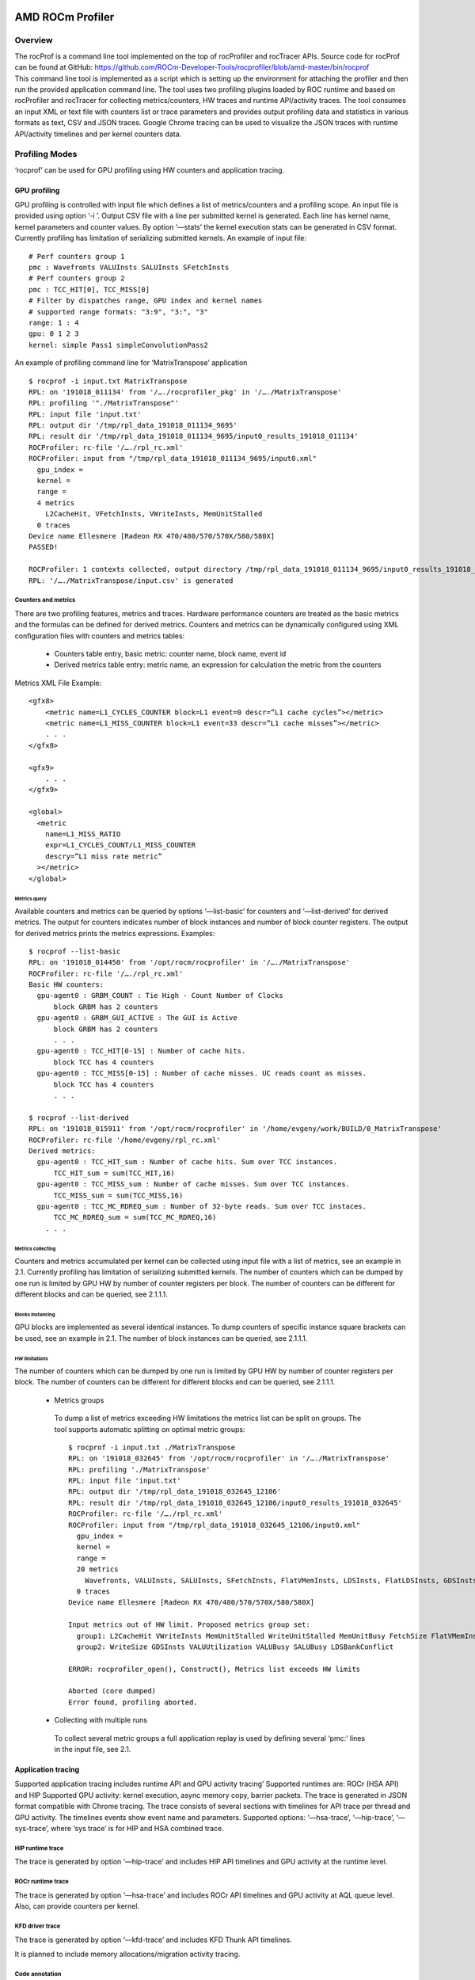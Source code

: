 
.. _ROCm-Tools:


=====================
AMD ROCm Profiler
=====================

Overview
********

| The rocProf is a command line tool implemented on the top of
  rocProfiler and rocTracer APIs. Source code for rocProf can be found
  at GitHub:
  `https://github.com/ROCm-Developer-Tools/rocprofiler/blob/amd-master/bin/rocprof <https://github.com/ROCm-Developer-Tools/rocprofiler/blob/amd-master/bin/rocprof>`__

| This command line tool is implemented as a script which is setting up the environment for attaching the profiler and then run the provided
  application command line. The tool uses two profiling plugins loaded by ROC runtime and based on rocProfiler and rocTracer for collecting
  metrics/counters, HW traces and runtime API/activity traces. The tool consumes an input XML or text file with counters list or trace
  parameters and provides output profiling data and statistics in various formats as text, CSV and JSON traces. Google Chrome tracing
  can be used to visualize the JSON traces with runtime API/activity timelines and per kernel counters data.


Profiling Modes
***************

‘rocprof’ can be used for GPU profiling using HW counters and
application tracing.


GPU profiling
+++++++++++++

GPU profiling is controlled with input file which defines a list of
metrics/counters and a profiling scope. An input file is provided using
option ‘-i ’. Output CSV file with a line per submitted kernel is
generated. Each line has kernel name, kernel parameters and counter
values. By option ‘—stats’ the kernel execution stats can be generated
in CSV format. Currently profiling has limitation of serializing
submitted kernels. An example of input file:

::

      # Perf counters group 1
      pmc : Wavefronts VALUInsts SALUInsts SFetchInsts
      # Perf counters group 2
      pmc : TCC_HIT[0], TCC_MISS[0]
      # Filter by dispatches range, GPU index and kernel names
      # supported range formats: "3:9", "3:", "3"
      range: 1 : 4
      gpu: 0 1 2 3
      kernel: simple Pass1 simpleConvolutionPass2

An example of profiling command line for ‘MatrixTranspose’ application

::

   $ rocprof -i input.txt MatrixTranspose
   RPL: on '191018_011134' from '/…./rocprofiler_pkg' in '/…./MatrixTranspose'
   RPL: profiling '"./MatrixTranspose"'
   RPL: input file 'input.txt'
   RPL: output dir '/tmp/rpl_data_191018_011134_9695'
   RPL: result dir '/tmp/rpl_data_191018_011134_9695/input0_results_191018_011134'
   ROCProfiler: rc-file '/…./rpl_rc.xml'
   ROCProfiler: input from "/tmp/rpl_data_191018_011134_9695/input0.xml"
     gpu_index =
     kernel =
     range =
     4 metrics
       L2CacheHit, VFetchInsts, VWriteInsts, MemUnitStalled
     0 traces
   Device name Ellesmere [Radeon RX 470/480/570/570X/580/580X]
   PASSED!

   ROCProfiler: 1 contexts collected, output directory /tmp/rpl_data_191018_011134_9695/input0_results_191018_011134
   RPL: '/…./MatrixTranspose/input.csv' is generated

Counters and metrics
--------------------

There are two profiling features, metrics and traces. Hardware
performance counters are treated as the basic metrics and the formulas
can be defined for derived metrics. Counters and metrics can be
dynamically configured using XML configuration files with counters and
metrics tables:

 - Counters table entry, basic metric: counter name, block name, event
   id
 - Derived metrics table entry: metric name, an expression for
   calculation the metric from the counters

Metrics XML File Example:

::

   <gfx8>
       <metric name=L1_CYCLES_COUNTER block=L1 event=0 descr=”L1 cache cycles”></metric>
       <metric name=L1_MISS_COUNTER block=L1 event=33 descr=”L1 cache misses”></metric>
       . . .
   </gfx8>

   <gfx9>
       . . .
   </gfx9>

   <global>
     <metric
       name=L1_MISS_RATIO
       expr=L1_CYCLES_COUNT/L1_MISS_COUNTER
       descry=”L1 miss rate metric”
     ></metric>
   </global>

Metrics query
~~~~~~~~~~~~~

Available counters and metrics can be queried by options ‘—list-basic’
for counters and ‘—list-derived’ for derived metrics. The output for
counters indicates number of block instances and number of block counter
registers. The output for derived metrics prints the metrics
expressions. Examples:

::

   $ rocprof --list-basic
   RPL: on '191018_014450' from '/opt/rocm/rocprofiler' in '/…./MatrixTranspose'
   ROCProfiler: rc-file '/…./rpl_rc.xml'
   Basic HW counters:
     gpu-agent0 : GRBM_COUNT : Tie High - Count Number of Clocks
         block GRBM has 2 counters
     gpu-agent0 : GRBM_GUI_ACTIVE : The GUI is Active
         block GRBM has 2 counters
         . . .
     gpu-agent0 : TCC_HIT[0-15] : Number of cache hits.
         block TCC has 4 counters
     gpu-agent0 : TCC_MISS[0-15] : Number of cache misses. UC reads count as misses.
         block TCC has 4 counters
         . . .

   $ rocprof --list-derived
   RPL: on '191018_015911' from '/opt/rocm/rocprofiler' in '/home/evgeny/work/BUILD/0_MatrixTranspose'
   ROCProfiler: rc-file '/home/evgeny/rpl_rc.xml'
   Derived metrics:
     gpu-agent0 : TCC_HIT_sum : Number of cache hits. Sum over TCC instances.
         TCC_HIT_sum = sum(TCC_HIT,16)
     gpu-agent0 : TCC_MISS_sum : Number of cache misses. Sum over TCC instances.
         TCC_MISS_sum = sum(TCC_MISS,16)
     gpu-agent0 : TCC_MC_RDREQ_sum : Number of 32-byte reads. Sum over TCC instaces.
         TCC_MC_RDREQ_sum = sum(TCC_MC_RDREQ,16)
       . . .

Metrics collecting
~~~~~~~~~~~~~~~~~~

Counters and metrics accumulated per kernel can be collected using input
file with a list of metrics, see an example in 2.1. Currently profiling
has limitation of serializing submitted kernels. The number of counters
which can be dumped by one run is limited by GPU HW by number of counter
registers per block. The number of counters can be different for
different blocks and can be queried, see 2.1.1.1.

Blocks instancing
^^^^^^^^^^^^^^^^^

GPU blocks are implemented as several identical instances. To dump
counters of specific instance square brackets can be used, see an
example in 2.1. The number of block instances can be queried, see
2.1.1.1.

HW limitations
^^^^^^^^^^^^^^

The number of counters which can be dumped by one run is limited by GPU
HW by number of counter registers per block. The number of counters can
be different for different blocks and can be queried, see 2.1.1.1.

 - Metrics groups

  To dump a list of metrics exceeding HW limitations the metrics list can
  be split on groups. The tool supports automatic splitting on optimal
  metric groups:

  ::

    $ rocprof -i input.txt ./MatrixTranspose
    RPL: on '191018_032645' from '/opt/rocm/rocprofiler' in '/…./MatrixTranspose'
    RPL: profiling './MatrixTranspose'
    RPL: input file 'input.txt'
    RPL: output dir '/tmp/rpl_data_191018_032645_12106'
    RPL: result dir '/tmp/rpl_data_191018_032645_12106/input0_results_191018_032645'
    ROCProfiler: rc-file '/…./rpl_rc.xml'
    ROCProfiler: input from "/tmp/rpl_data_191018_032645_12106/input0.xml"
      gpu_index =
      kernel =
      range =
      20 metrics
        Wavefronts, VALUInsts, SALUInsts, SFetchInsts, FlatVMemInsts, LDSInsts, FlatLDSInsts, GDSInsts, VALUUtilization, FetchSize, WriteSize, L2CacheHit, VWriteInsts, GPUBusy, VALUBusy, SALUBusy, MemUnitStalled, WriteUnitStalled, LDSBankConflict, MemUnitBusy
      0 traces
    Device name Ellesmere [Radeon RX 470/480/570/570X/580/580X]

    Input metrics out of HW limit. Proposed metrics group set:
      group1: L2CacheHit VWriteInsts MemUnitStalled WriteUnitStalled MemUnitBusy FetchSize FlatVMemInsts LDSInsts VALUInsts SALUInsts SFetchInsts FlatLDSInsts GPUBusy Wavefronts
      group2: WriteSize GDSInsts VALUUtilization VALUBusy SALUBusy LDSBankConflict

    ERROR: rocprofiler_open(), Construct(), Metrics list exceeds HW limits

    Aborted (core dumped)
    Error found, profiling aborted.

 - Collecting with multiple runs

  To collect several metric groups a full application replay is used by
  defining several ‘pmc:’ lines in the input file, see 2.1.


Application tracing
+++++++++++++++++++

Supported application tracing includes runtime API and GPU activity
tracing’ Supported runtimes are: ROCr (HSA API) and HIP Supported GPU
activity: kernel execution, async memory copy, barrier packets. The
trace is generated in JSON format compatible with Chrome tracing. The
trace consists of several sections with timelines for API trace per
thread and GPU activity. The timelines events show event name and
parameters. Supported options: ‘—hsa-trace’, ‘—hip-trace’, ‘—sys-trace’,
where ‘sys trace’ is for HIP and HSA combined trace.

HIP runtime trace
-----------------

The trace is generated by option ‘—hip-trace’ and includes HIP API
timelines and GPU activity at the runtime level.

ROCr runtime trace
------------------

The trace is generated by option ‘—hsa-trace’ and includes ROCr API
timelines and GPU activity at AQL queue level. Also, can provide
counters per kernel.

KFD driver trace
----------------

The trace is generated by option ‘—kfd-trace’ and includes KFD Thunk API
timelines.

It is planned to include memory allocations/migration activity tracing.

Code annotation
---------------

Support for application code annotation. Start/stop API is supported to
programmatically control the profiling. A ‘roctx’ library provides
annotation API. Annotation is visualized in JSON trace as a separate
"Markers and Ranges" timeline section.

Start/stop API
~~~~~~~~~~~~~~

::

   // Tracing start API
   void roctracer_start();

   // Tracing stop API
   void roctracer_stop();

rocTX basic markers API
~~~~~~~~~~~~~~~~~~~~~~~

::

   // A marker created by given ASCII message
   void roctxMark(const char* message);

   // Returns the 0 based level of a nested range being started by given message associated to this range.
   // A negative value is returned on the error.
   int roctxRangePush(const char* message);

   // Marks the end of a nested range.
   // Returns the 0 based level the range.
   // A negative value is returned on the error.
   int roctxRangePop();

Multiple GPUs profiling
+++++++++++++++++++++++

The profiler supports multiple GPU’s profiling and provide GPI id for
counters and kernels data in CSV output file. Also, GPU id is indicating
for respective GPU activity timeline in JSON trace.

Profiling control
*****************

Profiling can be controlled by specifying a profiling scope, by
filtering trace events and specifying interesting time intervals.

Profiling scope
+++++++++++++++

Counters profiling scope can be specified by GPU id list, kernel name
substrings list and dispatch range. Supported range formats examples:
"3:9", "3:", "3". You can see an example of input file in 2.1.

Tracing control
+++++++++++++++

Tracing can be filtered by events names using profiler input file and by
enabling interesting time intervals by command line option.

Filtering Traced APIs
---------------------

A list of traced API names can be specified in profiler input file. An
example of input file line for ROCr runtime trace (HSA API):

::
 
  hsa:hsa_queue_create hsa_amd_memory_pool_allocate


Tracing period
--------------

Tracing can be disabled on start so it can be enabled with start/stop API:

::

   --trace-start <on|off>

Trace can be dumped periodically with initial delay, dumping period
length and rate:

::

   --trace-period <dealy:length:rate>

Concurrent kernels
++++++++++++++++++

Currently concurrent kernels profiling is not supported, which is a
planned feature. Kernels are serialized.

Multi-processes profiling
+++++++++++++++++++++++++

Multi-processes profiling is not currently supported.

Errors logging
++++++++++++++

Profiler errors are logged to global logs:

::

   /tmp/aql_profile_log.txt
   /tmp/rocprofiler_log.txt
   /tmp/roctracer_log.txt

3rd party visualization tools
*****************************

‘rocprof’ produces JSON trace, which is compatible with Chrome Tracing. Chrome Tracing is an internal trace visualization tool in Google Chrome.

For more information about Chrome Tracing, see
`https://aras-p.info/blog/2017/01/23/Chrome-Tracing-as-Profiler-Frontend/ <https://aras-p.info/blog/2017/01/23/Chrome-Tracing-as-Profiler-Frontend/>`__

Runtime Environment Setup
****************************
|
You must set the ‘PATH’ environment variable to the ROCM bin directory. This enables the profiler to find the correct ROCm setup and get ROCm info metadata. For example, *“export PATH=$PATH:/opt/rocm/bin”*.

Command line options
********************

The command line options can be printed with option ‘-h’:

::

  rocprof [-h] [--list-basic] [--list-derived] [-i <input .txt/.xml file>] [-o <output CSV file>] <app command line>

  Options:
  -h - this help
  --verbose - verbose mode, dumping all base counters used in the input metrics
  --list-basic - to print the list of basic HW counters
  --list-derived - to print the list of derived metrics with formulas
  --cmd-qts <on|off> - quoting profiled cmd line [on]

  -i <.txt|.xml file> - input file
      Input file .txt format, automatically rerun application for every pmc line:

        # Perf counters group 1
        pmc : Wavefronts VALUInsts SALUInsts SFetchInsts FlatVMemInsts LDSInsts FlatLDSInsts GDSInsts FetchSize
        # Perf counters group 2
        pmc : VALUUtilization,WriteSize L2CacheHit
        # Filter by dispatches range, GPU index and kernel names
        # supported range formats: "3:9", "3:", "3"
        range: 1 : 4
        gpu: 0 1 2 3
        kernel: simple Pass1 simpleConvolutionPass2

      Input file .xml format, for single profiling run:

        # Metrics list definition, also the form "<block-name>:<event-id>" can be used
        # All defined metrics can be found in the 'metrics.xml'
        # There are basic metrics for raw HW counters and high-level metrics for derived counters
        <metric name=SQ:4,SQ_WAVES,VFetchInsts
        ></metric>

        # Filter by dispatches range, GPU index and kernel names
        <metric
          # range formats: "3:9", "3:", "3"
          range=""
          # list of gpu indexes "0,1,2,3"
          gpu_index=""
          # list of matched sub-strings "Simple1,Conv1,SimpleConvolution"
          kernel=""
        ></metric>

  -o <output file> - output CSV file [<input file base>.csv]
    The output CSV file columns meaning in the columns order:
      Index - kernels dispatch order index
      KernelName - the dispatched kernel name
      gpu-id - GPU id the kernel was submitted to
      queue-id - the ROCm queue unique id the kernel was submitted to
      queue-index - The ROCm queue write index for the submitted AQL packet
      tid - system application thread id which submitted the kernel
      grd - the kernel's grid size
      wgr - the kernel's work group size
      lds - the kernel's LDS memory size
      scr - the kernel's scratch memory size
      vgpr - the kernel's VGPR size
      sgpr - the kernel's SGPR size
      fbar - the kernel's barriers limitation
      sig - the kernel's completion signal
      ... - The columns with the counters values per kernel dispatch
      DispatchNs/BeginNs/EndNs/CompleteNs - timestamp columns if time-stamping was enabled

  -d <data directory> - directory where profiler store profiling data including thread treaces [/tmp]
      The data directory is renoving autonatically if the directory is matching the temporary one, which is the default.
  -t <temporary directory> - to change the temporary directory [/tmp]
      By changing the temporary directory you can prevent removing the profiling data from /tmp or enable removing from not '/tmp' directory.

  --basenames <on|off> - to turn on/off truncating of the kernel full function names till the base ones [off]
  --timestamp <on|off> - to turn on/off the kernel dispatches timestamps, dispatch/begin/end/complete [off]
    Four kernel timestamps in nanoseconds are reported:
        DispatchNs - the time when the kernel AQL dispatch packet was written to the queue
        BeginNs - the kernel execution begin time
        EndNs - the kernel execution end time
        CompleteNs - the time when the completion signal of the AQL dispatch packet was received

  --ctx-limit <max number> - maximum number of outstanding contexts [0 - unlimited]
  --heartbeat <rate sec> - to print progress heartbeats [0 - disabled]

  --stats - generating kernel execution stats, file <output name>.stats.csv
  --roctx-trace - to enable rocTX applicatin code annotation trace
    Will show the application code annotation in JSON trace "Markers and Ranges" section.
  --sys-trace - to trace HIP/HSA APIs and GPU activity, generates stats and JSON trace chrome-tracing compatible
  --hip-trace - to trace HIP, generates API execution stats and JSON file chrome-tracing compatible
  --hsa-trace - to trace HSA, generates API execution stats and JSON file chrome-tracing compatible
  --kfd-trace - to trace KFD, generates API execution stats and JSON file chrome-tracing compatible
    Generated files: <output name>.<domain>_stats.txt <output name>.json
    Traced API list can be set by input .txt or .xml files.
    Input .txt:
      hsa: hsa_queue_create hsa_amd_memory_pool_allocate
    Input .xml:
      <trace name="HSA">
        <parameters list="hsa_queue_create, hsa_amd_memory_pool_allocate">
        </parameters>
      </trace>

  --trace-start <on|off> - to enable tracing on start [on]
  --trace-period <dealy:length:rate> - to enable trace with initial delay, with periodic sample length and rate
    Supported time formats: <number(m|s|ms|us)>
  --obj-tracking <on|off> - to turn on/off kernels code objects tracking [off]
    To support V3 code objects.

  Configuration file:
  You can set your parameters defaults preferences in the configuration file 'rpl_rc.xml'. The search path sequence: .:/home/      evgeny:<package path>
  First the configuration file is looking in the current directory, then in your home, and then in the package directory.
  Configurable options: 'basenames', 'timestamp', 'ctx-limit', 'heartbeat', 'obj-tracking'.
  An example of 'rpl_rc.xml':
    <defaults
      basenames=off
      timestamp=off
      ctx-limit=0
      heartbeat=0
      obj-tracking=off
    ></defaults>


Publicly available counters and metrics
***************************************

The following counters are publicly available for commercially available
VEGA10/20 GPUs.

Counters:

::

   •   GRBM_COUNT : Tie High - Count Number of Clocks
   •   GRBM_GUI_ACTIVE : The GUI is Active
   •   SQ_WAVES : Count number of waves sent to SQs. (per-simd, emulated, global)
   •   SQ_INSTS_VALU : Number of VALU instructions issued. (per-simd, emulated)
   •   SQ_INSTS_VMEM_WR : Number of VMEM write instructions issued (including FLAT). (per-simd, emulated)
   •   SQ_INSTS_VMEM_RD : Number of VMEM read instructions issued (including FLAT). (per-simd, emulated)
   •   SQ_INSTS_SALU : Number of SALU instructions issued. (per-simd, emulated)
   •   SQ_INSTS_SMEM : Number of SMEM instructions issued. (per-simd, emulated)
   •   SQ_INSTS_FLAT : Number of FLAT instructions issued. (per-simd, emulated)
   •   SQ_INSTS_FLAT_LDS_ONLY : Number of FLAT instructions issued that read/wrote only from/to LDS (only works if EARLY_TA_DONE is enabled). (per-simd, emulated)
   •   SQ_INSTS_LDS : Number of LDS instructions issued (including FLAT). (per-simd, emulated)
   •   SQ_INSTS_GDS : Number of GDS instructions issued. (per-simd, emulated)
   •   SQ_WAIT_INST_LDS : Number of wave-cycles spent waiting for LDS instruction issue. In units of 4 cycles. (per-simd, nondeterministic)
   •   SQ_ACTIVE_INST_VALU : regspec 71? Number of cycles the SQ instruction arbiter is working on a VALU instruction. (per-simd, nondeterministic)
   •   SQ_INST_CYCLES_SALU : Number of cycles needed to execute non-memory read scalar operations. (per-simd, emulated)
   •   SQ_THREAD_CYCLES_VALU : Number of thread-cycles used to execute VALU operations (similar to INST_CYCLES_VALU but multiplied by # of active threads). (per-simd)
   •   SQ_LDS_BANK_CONFLICT : Number of cycles LDS is stalled by bank conflicts. (emulated)
   •   TA_TA_BUSY[0-15] : TA block is busy. Perf_Windowing not supported for this counter.
   •   TA_FLAT_READ_WAVEFRONTS[0-15] : Number of flat opcode reads processed by the TA.
   •   TA_FLAT_WRITE_WAVEFRONTS[0-15] : Number of flat opcode writes processed by the TA.
   •   TCC_HIT[0-15] : Number of cache hits.
   •   TCC_MISS[0-15] : Number of cache misses. UC reads count as misses.
   •   TCC_EA_WRREQ[0-15] : Number of transactions (either 32-byte or 64-byte) going over the TC_EA_wrreq interface. Atomics may travel over the same interface and are generally classified as write requests. This does not include probe commands.
   •   TCC_EA_WRREQ_64B[0-15] : Number of 64-byte transactions going (64-byte write or CMPSWAP) over the TC_EA_wrreq interface.
   •   TCC_EA_WRREQ_STALL[0-15] : Number of cycles a write request was stalled.
   •   TCC_EA_RDREQ[0-15] : Number of TCC/EA read requests (either 32-byte or 64-byte)
   •   TCC_EA_RDREQ_32B[0-15] : Number of 32-byte TCC/EA read requests
   •   TCP_TCP_TA_DATA_STALL_CYCLES[0-15] : TCP stalls TA data interface. Now Windowed.

The following derived metrics have been defined and the profiler metrics
XML specification can be found at:
`https://github.com/ROCm-Developer-Tools/rocprofiler/blob/amd-master/test/tool/metrics.xml <https://github.com/ROCm-Developer-Tools/rocprofiler/blob/amd-master/test/tool/metrics.xml>`__.

Metrics:

::

   •   TA_BUSY_avr : TA block is busy. Average over TA instances.
   •   TA_BUSY_max : TA block is busy. Max over TA instances.
   •   TA_BUSY_min : TA block is busy. Min over TA instances.
   •   TA_FLAT_READ_WAVEFRONTS_sum : Number of flat opcode reads processed by the TA. Sum over TA instances.
   •   TA_FLAT_WRITE_WAVEFRONTS_sum : Number of flat opcode writes processed by the TA. Sum over TA instances.
   •   TCC_HIT_sum : Number of cache hits. Sum over TCC instances.
   •   TCC_MISS_sum : Number of cache misses. Sum over TCC instances.
   •   TCC_EA_RDREQ_32B_sum : Number of 32-byte TCC/EA read requests. Sum over TCC instances.
   •   TCC_EA_RDREQ_sum : Number of TCC/EA read requests (either 32-byte or 64-byte). Sum over TCC instances.
   •   TCC_EA_WRREQ_sum : Number of transactions (either 32-byte or 64-byte) going over the TC_EA_wrreq interface. Sum over TCC instances.
   •   TCC_EA_WRREQ_64B_sum : Number of 64-byte transactions going (64-byte write or CMPSWAP) over the TC_EA_wrreq interface. Sum over TCC instances.
   •   TCC_WRREQ_STALL_max : Number of cycles a write request was stalled. Max over TCC instances.
   •   TCC_MC_WRREQ_sum : Number of 32-byte effective writes. Sum over TCC instaces.
   •   FETCH_SIZE : The total kilobytes fetched from the video memory. This is measured with all extra fetches and any cache or memory effects taken into account.
   •   WRITE_SIZE : The total kilobytes written to the video memory. This is measured with all extra fetches and any cache or memory effects taken into account.
   •   GPUBusy : The percentage of time GPU was busy.
   •   Wavefronts : Total wavefronts.
   •   VALUInsts : The average number of vector ALU instructions executed per work-item (affected by flow control).
   •   SALUInsts : The average number of scalar ALU instructions executed per work-item (affected by flow control).
   •   VFetchInsts : The average number of vector fetch instructions from the video memory executed per work-item (affected by flow control). Excludes FLAT instructions that fetch from video memory.
   •   SFetchInsts : The average number of scalar fetch instructions from the video memory executed per work-item (affected by flow control).
   •   VWriteInsts : The average number of vector write instructions to the video memory executed per work-item (affected by flow control). Excludes FLAT instructions that write to video memory.
   •   FlatVMemInsts : The average number of FLAT instructions that read from or write to the video memory executed per work item (affected by flow control). Includes FLAT instructions that read from or write to scratch.
   •   LDSInsts : The average number of LDS read or LDS write instructions executed per work item (affected by flow control).  Excludes FLAT instructions that read from or write to LDS.
   •   FlatLDSInsts : The average number of FLAT instructions that read or write to LDS executed per work item (affected by flow control).
   •   GDSInsts : The average number of GDS read or GDS write instructions executed per work item (affected by flow control).
   •   VALUUtilization : The percentage of active vector ALU threads in a wave. A lower number can mean either more thread divergence in a wave or that the work-group size is not a multiple of 64. Value range: 0% (bad), 100% (ideal - no thread divergence).
   •   VALUBusy : The percentage of GPUTime vector ALU instructions are processed. Value range: 0% (bad) to 100% (optimal).
   •   SALUBusy : The percentage of GPUTime scalar ALU instructions are processed. Value range: 0% (bad) to 100% (optimal).
   •   Mem32Bwrites :
   •   FetchSize : The total kilobytes fetched from the video memory. This is measured with all extra fetches and any cache or memory effects taken into account.
   •   WriteSize : The total kilobytes written to the video memory. This is measured with all extra fetches and any cache or memory effects taken into account.
   •   L2CacheHit : The percentage of fetch, write, atomic, and other instructions that hit the data in L2 cache. Value range: 0% (no hit) to 100% (optimal).
   •   MemUnitBusy : The percentage of GPUTime the memory unit is active. The result includes the stall time (MemUnitStalled). This is measured with all extra fetches and writes and any cache or memory effects taken into account. Value range: 0% to 100% (fetch-bound).
   •   MemUnitStalled : The percentage of GPUTime the memory unit is stalled. Try reducing the number or size of fetches and writes if possible. Value range: 0% (optimal) to 100% (bad).
   •   WriteUnitStalled : The percentage of GPUTime the Write unit is stalled. Value range: 0% to 100% (bad).
   •   ALUStalledByLDS : The percentage of GPUTime ALU units are stalled by the LDS input queue being full or the output queue being not ready. If there are LDS bank conflicts, reduce them. Otherwise, try reducing the number of LDS accesses if possible. Value range: 0% (optimal) to 100% (bad).
   •   LDSBankConflict : The percentage of GPUTime LDS is stalled by bank conflicts. Value range: 0% (optimal) to 100% (bad).


======================
AMD ROCProfiler API
======================

ROC profiler library. Profiling with perf-counters and derived metrics. Library supports GFX8/GFX9.

HW specific low-level performance analysis interface for profiling of GPU compute applications. The profiling includes HW performance counters with complex performance metrics.

GitHub: `https://github.com/ROCm-Developer-Tools/rocprofiler <https://github.com/ROCm-Developer-Tools/rocprofiler>`_

**Metrics**

    * `The link to profiler default metrics XML specification. <https://github.com/ROCm-Developer-Tools/rocprofiler/blob/amd-master/test/tool/metrics.xml>`_

**API specification**

    * `API specification at the GitHub. <https://github.com/ROCm-Developer-Tools/rocprofiler/blob/amd-master/doc/rocprofiler_spec.md>`_

**To get sources**

To clone ROC Profiler from GitHub:

.. code:: sh

  git clone https://github.com/ROCm-Developer-Tools/rocprofiler

  The library source tree:

    *  bin
        *  rocprof - Profiling tool run script
    *  doc - Documentation
    *  inc/rocprofiler.h - Library public API
    *  src - Library sources
        *  core - Library API sources
        *  util - Library utils sources
        *  xml - XML parser
    *  test - Library test suite
        *  tool - Profiling tool
            *  tool.cpp - tool sources
            *  metrics.xml - metrics config file
        *  ctrl - Test controll
        *  util - Test utils
        *  simple_convolution - Simple convolution test kernel


**Build**

Build environment:

.. code:: sh

  export CMAKE_PREFIX_PATH=<path to hsa-runtime includes>:<path to hsa-runtime library>
  export CMAKE_BUILD_TYPE=<debug|release> # release by default
  export CMAKE_DEBUG_TRACE=1 # to enable debug tracing


**To Build with the current installed ROCm:**

.. code:: sh

  To build and install to /opt/rocm/rocprofiler
  export CMAKE_PREFIX_PATH=/opt/rocm/include/hsa:/opt/rocm
  cd ../rocprofiler
  mkdir build
  cd build
  cmake ..
  make
  make install


**Internal 'simple_convolution' test run script:**

.. code:: sh

  cd ../rocprofiler/build
  ./run.sh


**To enable error messages logging to '/tmp/rocprofiler_log.txt':**

.. code:: sh

  export ROCPROFILER_LOG=1


**To enable verbose tracing:**

.. code:: sh

  export ROCPROFILER_TRACE=1


====================
AMD ROCTracer API
====================

ROCtracer library, Runtimes Generic Callback/Activity APIs.
The goal of the implementation is to provide a generic independent from
specific runtime profiler to trace API and asyncronous activity.

The API provides functionality for registering the runtimes API callbacks and
asyncronous activity records pool support.

GitHub: `https://github.com/ROCm-Developer-Tools/roctracer <https://github.com/ROCm-Developer-Tools/roctracer>`_

**API specification**

    * `API specification at the GitHub. <https://github.com/ROCm-Developer-Tools/roctracer/blob/amd-master/doc/roctracer_spec.md>`_

**To get sources**

To clone ROC Tracer from GitHub:

.. code:: sh
  
  git clone -b amd-master https://github.com/ROCm-Developer-Tools/roctracer

  The library source tree:

    *  inc/roctracer.h - Library public API
    *  src - Library sources
        *  core - Library API sources
        *  util - Library utils sources
    *  test - test suit
        *  MatrixTranspose - test based on HIP MatrixTranspose sample


**Build and run test**

.. code:: sh
  
  - Python is required
    The required modules: CppHeaderParser, argparse.
    To install:
    sudo pip install CppHeaderParser argparse

  - To customize environment, below are defaults
   export HIP_PATH=/opt/rocm/HIP
   export HCC_HOME=/opt/rocm/hcc/
   export CMAKE_PREFIX_PATH=/opt/rocm

  - Build ROCtracer
   export CMAKE_BUILD_TYPE=<debug|release> # release by default
   cd <your path>/roctracer && mkdir build && cd build && cmake -DCMAKE_INSTALL_PREFIX=/opt/rocm .. && make -j <nproc>

  - To build and run test
   make mytest
   run.sh
  
  - To install
   make install
   or
   make package && dpkg -i *.deb


